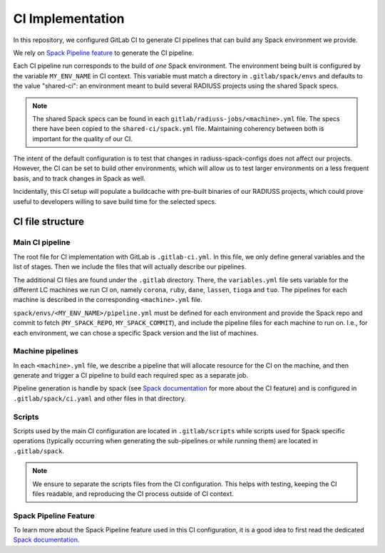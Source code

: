 
.. ##
.. ## Copyright (c) 2022-25, Lawrence Livermore National Security, LLC and
.. ## other RADIUSS Project Developers. See the top-level COPYRIGHT file for
.. ## details.
.. ##
.. ## SPDX-License-Identifier: (MIT)
.. ##

.. _CI Implementation:

#################
CI Implementation
#################

In this repository, we configured GitLab CI to generate CI pipelines that can
build any Spack environment we provide.

We rely on `Spack Pipeline feature <https://spack.readthedocs.io/en/latest/pipelines.html>`_
to generate the CI pipeline.

Each CI pipeline run corresponds to the build of *one* Spack environment. The
environment being built is configured by the variable ``MY_ENV_NAME`` in CI
context. This variable must match a directory in ``.gitlab/spack/envs`` and
defaults to the value "shared-ci": an environment meant to build several
RADIUSS projects using the shared Spack specs.

.. note:: The shared Spack specs can be found in each
   ``gitlab/radiuss-jobs/<machine>.yml`` file. The specs there have been copied
   to the ``shared-ci/spack.yml`` file. Maintaining coherency between both is
   important for the quality of our CI.

The intent of the default configuration is to test that changes in
radiuss-spack-configs does not affect our projects. However, the CI can be set
to build other environments, which will allow us to test larger environments on
a less frequent basis, and to track changes in Spack as well.

Incidentally, this CI setup will populate a buildcache with pre-built binaries
of our RADIUSS projects, which could prove useful to developers willing to
save build time for the selected specs.


=================
CI file structure
=================

Main CI pipeline
================

The root file for CI implementation with GitLab is ``.gitlab-ci.yml``. In this
file, we only define general variables and the list of stages. Then we include
the files that will actually describe our pipelines.

The additional CI files are found under the ``.gitlab`` directory. There, the
``variables.yml`` file sets variable for the different LC machines we run CI on,
namely ``corona``, ``ruby``, ``dane``, ``lassen``, ``tioga`` and ``tuo``. The
pipelines for each machine is described in the corresponding ``<machine>.yml``
file.

``spack/envs/<MY_ENV_NAME>/pipeline.yml`` must be defined for each environment
and provide the Spack repo and commit to fetch (``MY_SPACK_REPO``,
``MY_SPACK_COMMIT``), and include the pipeline files for each machine to run
on. I.e., for each environment, we can chose a specific Spack version and the
list of machines.

Machine pipelines
=================

In each ``<machine>.yml`` file, we describe a pipeline that will allocate
resource for the CI on the machine, and then generate and trigger a CI pipeline
to build each required spec as a separate job.

Pipeline generation is handle by spack (see `Spack documentation`_ for more
about the CI feature) and is configured in ``.gitlab/spack/ci.yaml`` and
other files in that directory.

Scripts
=======

Scripts used by the main CI configuration are located in ``.gitlab/scripts``
while scripts used for Spack specific operations (typically occurring when
generating the sub-pipelines or while running them) are located in
``.gitlab/spack``.

.. note:: We ensure to separate the scripts files from the CI configuration.
   This helps with testing, keeping the CI files readable, and reproducing the
   CI process outside of CI context.

Spack Pipeline Feature
======================

To learn more about the Spack Pipeline feature used in this CI configuration,
it is a good idea to first read the dedicated `Spack documentation`_.



.. _Spack documentation: https://spack.readthedocs.io/en/latest/pipelines.html

